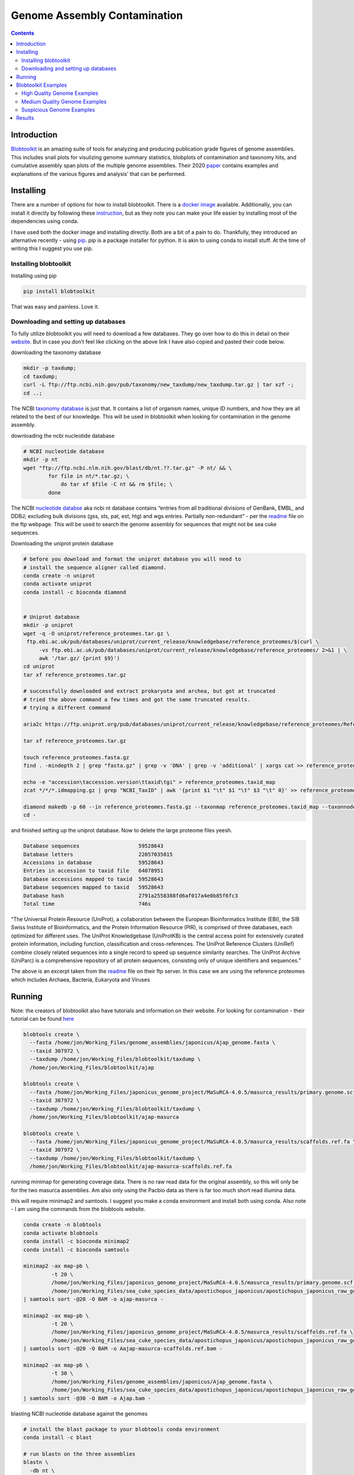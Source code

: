 =============================
Genome Assembly Contamination
=============================


.. contents::
   :depth: 3
..

Introduction
============

`Blobtoolkit <https://blobtoolkit.genomehubs.org/>`__ is an amazing
suite of tools for analyzing and producing publication grade figures of
genome assemblies. This includes snail plots for visulizing genome
summary statistics, blobplots of contamination and taxonomy hits, and
cumulative assembly span plots of the multiple genome assemblies. Their
2020
`paper <https://academic.oup.com/g3journal/article/10/4/1361/6026202>`__
contains examples and explanations of the various figures and analysis’
that can be performed.

Installing
==========

There are a number of options for how to install blobtoolkit. There is a
`docker
image <https://blobtoolkit.genomehubs.org/install/use-docker/>`__
available. Additionally, you can install it directly by following these
`instruction <https://blobtoolkit.genomehubs.org/install/>`__, but as
they note you can make your life easier by installing most of the
dependencies using conda.

I have used both the docker image and installing directly. Both are a
bit of a pain to do. Thankfully, they introduced an alternative recently
- using `pip <https://pypi.org/project/pip/>`__. pip is a package
installer for python. It is akin to using conda to install stuff. At the
time of writing this I suggest you use pip.

Installing blobtoolkit
----------------------

Installing using pip

.. code:: bash

   pip install blobtoolkit

That was easy and painless. Love it.

Downloading and setting up databases
------------------------------------

To fully utilize blobtoolkit you will need to download a few databases.
They go over how to do this in detail on their
`website <https://blobtoolkit.genomehubs.org/install/>`__. But in case
you don’t feel like clicking on the above link I have also copied and
pasted their code below.

downloading the taxonomy database

.. code:: bash

   mkdir -p taxdump;
   cd taxdump;
   curl -L ftp://ftp.ncbi.nih.gov/pub/taxonomy/new_taxdump/new_taxdump.tar.gz | tar xzf -;
   cd ..;

The NCBI `taxonomy
database <https://www.ncbi.nlm.nih.gov/Taxonomy/Browser/wwwtax.cgi?mode=Root>`__
is just that. It contains a list of organism names, unique ID numbers,
and how they are all related to the best of our knowledge. This will be
used in blobtoolkit when looking for contamination in the genome
assembly.

downloading the ncbi nucleotide database

.. code:: bash

   # NCBI nucleotide database
   mkdir -p nt
   wget "ftp://ftp.ncbi.nlm.nih.gov/blast/db/nt.??.tar.gz" -P nt/ && \
           for file in nt/*.tar.gz; \
               do tar xf $file -C nt && rm $file; \
           done

The NCBI `nucleotide databse <https://www.ncbi.nlm.nih.gov/nuccore>`__
aka ncbi nt database contains “entries from all traditional divisions of
GenBank, EMBL, and DDBJ; excluding bulk divisions (gss, sts, pat, est,
htg) and wgs entries. Partially non-redundant” - per the
`readme <https://ftp.ncbi.nlm.nih.gov/blast/db/README>`__ file on the
ftp webpage. This will be used to search the genome assembly for
sequences that might not be sea cuke sequences.

Downloading the uniprot protein database

.. code:: bash


   # before you download and format the uniprot database you will need to
   # install the sequence aligner called diamond.
   conda create -n uniprot
   conda activate uniprot
   conda install -c bioconda diamond 


   # Uniprot database
   mkdir -p uniprot
   wget -q -O uniprot/reference_proteomes.tar.gz \
    ftp.ebi.ac.uk/pub/databases/uniprot/current_release/knowledgebase/reference_proteomes/$(curl \
        -vs ftp.ebi.ac.uk/pub/databases/uniprot/current_release/knowledgebase/reference_proteomes/ 2>&1 | \
        awk '/tar.gz/ {print $9}')
   cd uniprot
   tar xf reference_proteomes.tar.gz

   # successfully downloaded and extract prokaryota and archea, but got at truncated
   # tried the above command a few times and got the same truncated results.
   # trying a different command

   aria2c https://ftp.uniprot.org/pub/databases/uniprot/current_release/knowledgebase/reference_proteomes/Reference_Proteomes_2022_01.tar.gz

   tar xf reference_proteomes.tar.gz

   touch reference_proteomes.fasta.gz
   find . -mindepth 2 | grep "fasta.gz" | grep -v 'DNA' | grep -v 'additional' | xargs cat >> reference_proteomes.fasta.gz

   echo -e "accession\taccession.version\ttaxid\tgi" > reference_proteomes.taxid_map
   zcat */*/*.idmapping.gz | grep "NCBI_TaxID" | awk '{print $1 "\t" $1 "\t" $3 "\t" 0}' >> reference_proteomes.taxid_map

   diamond makedb -p 60 --in reference_proteomes.fasta.gz --taxonmap reference_proteomes.taxid_map --taxonnodes ../taxdump/nodes.dmp -d reference_proteomes.dmnd
   cd -

and finished setting up the uniprot database. Now to delete the large
proteome files yeesh.

.. code:: bash

   Database sequences                   59528643
   Database letters                     22057035815
   Accessions in database               59528643
   Entries in accession to taxid file   64078951
   Database accessions mapped to taxid  59528643
   Database sequences mapped to taxid   59528643
   Database hash                        2791a2558388fd6af017a4e0b85f6fc3
   Total time                           746s

“The Universal Protein Resource (UniProt), a collaboration between the
European Bioinformatics Institute (EBI), the SIB Swiss Institute of
Bioinformatics, and the Protein Information Resource (PIR), is comprised
of three databases, each optimized for different uses. The UniProt
Knowledgebase (UniProtKB) is the central access point for extensively
curated protein information, including function, classification and
cross-references. The UniProt Reference Clusters (UniRef) combine
closely related sequences into a single record to speed up sequence
similarity searches. The UniProt Archive (UniParc) is a comprehensive
repository of all protein sequences, consisting only of unique
identifiers and sequences.”

The above is an excerpt taken from the
`readme <https://ftp.ebi.ac.uk/pub/databases/uniprot/current_release/knowledgebase/reference_proteomes/>`__
file on their ftp server. In this case we are using the reference
proteomes which includes Archaea, Bacteria, Eukaryota and Viruses

Running
=======

Note: the creators of blobtoolkit also have tutorials and information on
their website. For looking for contamination - their tutorial can be
found
`here <https://blobtoolkit.genomehubs.org/blobtools2/blobtools2-tutorials/adding-data-to-a-dataset/adding-hits/>`__

.. code:: bash

   blobtools create \
     --fasta /home/jon/Working_Files/genome_assemblies/japonicus/Ajap_genome.fasta \
     --taxid 307972 \
     --taxdump /home/jon/Working_Files/blobtoolkit/taxdump \
     /home/jon/Working_Files/blobtoolkit/ajap

   blobtools create \
     --fasta /home/jon/Working_Files/japonicus_genome_project/MaSuRCA-4.0.5/masurca_results/primary.genome.scf.fasta \
     --taxid 307972 \
     --taxdump /home/jon/Working_Files/blobtoolkit/taxdump \
     /home/jon/Working_Files/blobtoolkit/ajap-masurca

   blobtools create \
     --fasta /home/jon/Working_Files/japonicus_genome_project/MaSuRCA-4.0.5/masurca_results/scaffolds.ref.fa \
     --taxid 307972 \
     --taxdump /home/jon/Working_Files/blobtoolkit/taxdump \
     /home/jon/Working_Files/blobtoolkit/ajap-masurca-scaffolds.ref.fa

running minimap for generating coverage data. There is no raw read data
for the original assembly, so this will only be for the two masurca
assemblies. Am also only using the Pacbio data as there is far too much
short read illumina data.

this will require minimap2 and samtools. I suggest you make a conda
environment and install both using conda. Also note - I am using the
commands from the blobtools website.

.. code:: bash

   conda create -n blobtools
   conda activate blobtools
   conda install -c bioconda minimap2 
   conda install -c bioconda samtools

   minimap2 -ax map-pb \
            -t 20 \
            /home/jon/Working_Files/japonicus_genome_project/MaSuRCA-4.0.5/masurca_results/primary.genome.scf.fasta \
            /home/jon/Working_Files/sea_cuke_species_data/apostichopus_japonicus/apostichopus_japonicus_raw_genome_seq_data/SRR6282347.fasta \
   | samtools sort -@20 -O BAM -o ajap-masurca -

   minimap2 -ax map-pb \
            -t 20 \
            /home/jon/Working_Files/japonicus_genome_project/MaSuRCA-4.0.5/masurca_results/scaffolds.ref.fa \
            /home/jon/Working_Files/sea_cuke_species_data/apostichopus_japonicus/apostichopus_japonicus_raw_genome_seq_data/SRR6282347.fasta \
   | samtools sort -@20 -O BAM -o Aajap-masurca-scaffolds.ref.bam -

   minimap2 -ax map-pb \
            -t 30 \
            /home/jon/Working_Files/genome_assemblies/japonicus/Ajap_genome.fasta \
            /home/jon/Working_Files/sea_cuke_species_data/apostichopus_japonicus/apostichopus_japonicus_raw_genome_seq_data/SRR6282347.fastq \
   | samtools sort -@30 -O BAM -o Ajap.bam -

blasting NCBI nucleotide database against the genomes

.. code:: bash

   # install the blast package to your blobtools conda environment
   conda install -c blast

   # run blastn on the three assemblies
   blastn \
     -db nt \
     -query /home/jon/Working_Files/japonicus_genome_project/MaSuRCA-4.0.5/masurca_results/primary.genome.scf.fasta \
     -outfmt "6 qseqid staxids bitscore std" \
     -max_target_seqs 10 \
     -max_hsps 1 \
     -evalue 1e-25 \
     -num_threads 16 \
     -out ajap-masurca.ncbi.blastn.out

   blastn -db nt \
          -query /home/jon/Working_Files/japonicus_genome_project/MaSuRCA-4.0.5/masurca_results/scaffolds.ref.fa \
          -outfmt "6 qseqid staxids bitscore std" \
          -max_target_seqs 10 \
          -max_hsps 1 \
          -evalue 1e-25 \
          -num_threads 16 \
          -out ajap-masurca.scaffolds.ref.ncbi.blastn.out

   blastn -db nt \
          -query /home/jon/Working_Files/genome_assemblies/japonicus/Ajap_genome.fasta \
          -outfmt "6 qseqid staxids bitscore std" \
          -max_target_seqs 10 \
          -max_hsps 1 \
          -evalue 1e-25 \
          -num_threads 16 \
          -out ajap.ncbi.blastn.out

blasting the diamond uniprot database against the assemblies

.. code:: bash

   conda create -n diamond
   conda activate diamond
   conda install -c bioconda diamond 

   diamond blastx \
           --query /home/jon/Working_Files/japonicus_genome_project/MaSuRCA-4.0.5/masurca_results/primary.genome.scf.fasta \
           --db /home/jon/Working_Files/blobtoolkit/uniprot/reference_proteomes.dmnd \
           --outfmt 6 qseqid staxids bitscore qseqid sseqid pident length mismatch gapopen qstart qend sstart send evalue bitscore \
           --sensitive \
           --max-target-seqs 1 \
           --evalue 1e-25 \
           --threads 60 \
           > ajap-masurca.diamond.blastx.out


   diamond blastx \
           --query /home/jon/Working_Files/japonicus_genome_project/MaSuRCA-4.0.5/masurca_results/scaffolds.ref.fa \
           --db /home/jon/Working_Files/blobtoolkit/uniprot/reference_proteomes.dmnd \
           --outfmt 6 qseqid staxids bitscore qseqid sseqid pident length mismatch gapopen qstart qend sstart send evalue bitscore \
           --sensitive \
           --max-target-seqs 1 \
           --evalue 1e-25 \
           --threads 60 \
           > ajap-masurca.scaffolds.ref.diamond.blastx.out

   diamond blastx \
           --query /home/jon/Working_Files/genome_assemblies/japonicus/Ajap_genome.fasta \
           --db /home/jon/Working_Files/blobtoolkit/uniprot/reference_proteomes.dmnd \
           --outfmt 6 qseqid staxids bitscore qseqid sseqid pident length mismatch gapopen qstart qend sstart send evalue bitscore \
           --sensitive \
           --max-target-seqs 1 \
           --evalue 1e-25 \
           --threads 60 \
           > ajap.ncbi.diamond.blastx.out        

Adding coverage, blastn, and blastx hits for each assembly

.. code:: bash

   #ajap
   blobtools add \
       --hits /home/jon/Working_Files/blobtoolkit/blastn_results/ajap.ncbi.blastn.out \
       --hits /home/jon/Working_Files/blobtoolkit/diamond_results/ajap.ncbi.diamond.blastx.out \
       --cov /home/jon/Working_Files/blobtoolkit/minimap_results/Ajap.bam
       --taxrule bestsum \ 
       --taxdump /home/jon/Working_Files/blobtoolkit/taxdump \ 
       /home/jon/Working_Files/blobtoolkit/datasets/ajap            


   blobtools add --hits /home/jon/Working_Files/blobtoolkit/blastn_results/ajap.ncbi.blastn.out --hits /home/jon/Working_Files/blobtoolkit/diamond_results/ajap.ncbi.diamond.blastx.out --cov /home/jon/Working_Files/blobtoolkit/minimap_results/Ajap.bam --taxrule bestsum --taxdump /home/jon/Working_Files/blobtoolkit/taxdump --replace /home/jon/Working_Files/blobtoolkit/datasets/ajap  

   #ajap-masurca.scaffolds.ref
   blobtools add \
     --hits /home/jon/Working_Files/blobtoolkit/blastn_results/ajap-masurca.scaffolds.ref.ncbi.blastn.out \
     --hits /home/jon/Working_Files/blobtoolkit/diamond_results/ajap-masurca.scaffolds.ref.diamond.blastx.out \
     --cov /home/jon/Working_Files/blobtoolkit/minimap_results/ajap-masurca-scaffolds.ref.bam \
     --taxrule bestsum \ 
     --taxdump /taxdump \ 
     /home/jon/Working_Files/blobtoolkit/datasets/ajap-masurca.scaffolds.ref

   blobtools add --hits /home/jon/Working_Files/blobtoolkit/blastn_results/ajap-masurca.scaffolds.ref.ncbi.blastn.out --hits /home/jon/Working_Files/blobtoolkit/diamond_results/ajap-masurca.scaffolds.ref.diamond.blastx.out --cov /home/jon/Working_Files/blobtoolkit/minimap_results/ajap-masurca-scaffolds.ref.bam --taxrule bestsum --threads 40 --taxdump /home/jon/Working_Files/blobtoolkit/taxdump /home/jon/Working_Files/blobtoolkit/datasets/ajapmasurcascaffoldsref

   #ajap-masurca
   blobtools add \
       --hits /home/jon/Working_Files/blobtoolkit/blastn_results/ajap-masurca.ncbi.blastn.out \
       --hits /home/jon/Working_Files/blobtoolkit/diamond_results/ajap-masurca.diamond.blastx.out \
       --cov /home/jon/Working_Files/blobtoolkit/minimap_results/ajap-masurca.bam \
       --taxrule bestsum \ 
       --taxdump /home/jon/Working_Files/blobtoolkit/taxdump \ 
       /home/jon/Working_Files/blobtoolkit/ajap-masurca 


   blobtools add --hits /home/jon/Working_Files/blobtoolkit/blastn_results/ajap-masurca.ncbi.blastn.out --hits /home/jon/Working_Files/blobtoolkit/diamond_results/ajap-masurca.diamond.blastx.out --cov /home/jon/Working_Files/blobtoolkit/minimap_results/ajap-masurca.bam --threads 20 --taxrule bestsum --taxdump /home/jon/Working_Files/blobtoolkit/taxdump /home/jon/Working_Files/blobtoolkit/datasets/ajapmasurca 

Note: the blob directory datasets can not have periods or hyphens in the
dataset name.

viewing the results locally

.. code:: bash

   blobtools view --local /home/jon/Working_Files/blobtoolkit/datasets/

Blobtoolkit Examples
====================

We have results for coverage and blast hits from the NCBI nucleotide
database and uniprot. Which is awesome. Now let’s dive into how to
understand blobplots. They are an incredibly powerful method of
investigating the quality of a genome assembly. In an ideal work I would
host an interactive version such as is available on the blobtoolkit
`website <https://blobtoolkit.genomehubs.org/view/>`__. The interactive
format allows you to quickly and easily change parameters. However, this
website is not set up for that so we’ll have to do with images, but I do
encourage you to either set up a local instance of blobtoolkit or
explore the website.

Before looking at my results, let’s look at some blobplots of good, bad,
and suspicious genome assemblies.

High Quality Genome Examples
----------------------------

{% include gallery id=“gallery_blobtoolkit_best_snail”
caption=“Blobtoolkit plots of the best echinoderm genome assemblies” %}

The three blobtoolkit plot sets are from left to right: *Patiria
miniata* - bat star, *Asterias rubens* - common sea star, and
*Marthasterias glacialis* - spiny starfish.

First, note that the snail plots have what appear to be steps in them.
This represents scaffolds that are very long. In a lower quality
assembly with scaffolds shorter than a megabase you won’t see that. The
first assembly has clearly filtered out any short reads as shown by the
lack of a steep drop off at the end of the snail plot. The other two
assemblies do have this.

Also notice that the GC content in the outer blue ring is consistent. As
in there is not a jagged wiggly line in the center of the blue which
represents changes in the GC content. Additionally, there is little to
no “N” content in the scaffolds, so these scaffolds are highly
contigious with little to no gap in them.

{% include gallery id=“gallery_blobtoolkit_best_blob”
caption=“Blobtoolkit plots of the best echinoderm genome assemblies” %}

The blobplots also tell a story of high quality. The first assembly has
almost exclusively echinodermta blast hits with the one exception being
a scaffold with a majority of the hits being mollusca. This scaffold
does have a slightly higher GC content and lower coverage than the
majority of the scaffolds, but it is still very similar to the others.
The scale has been adjusted so that it looks like everything is spread
out. But when we look at the the other two, the scale is very different.
The other two assemblies have all the large reads clustered together and
a few scaffolds have majority hits from chordata. but by and large they
are from echinodermata.

{% include gallery id=“gallery_blobtoolkit_best_length”
caption=“Blobtoolkit plots of the best echinoderm genome assemblies” %}

The tiny blobs that we see scattered around the large scaffolds are
shorter scaffolds. When the Y-axis is switched from coverage to read
length we see these small blobs at the bottom of the graph. We also see
a pyramid shape that is reflecting how shorter reads tend to have a
wider range of gc content which is to be expected. The “weight” of the
scaffolds are always at the top of graph though, which is expected when
looking at assemblies with chromosome scale scaffolds.

Medium Quality Genome Examples
------------------------------

{% include gallery id=“gallery_blobtoolkit_medium_snail” layout=“half”
caption=“Blobtoolkit plots of medium quality echinoderm genome
assemblies” %}

Here we have blobtoolkit plots of *Acanthaster planci* - sunflower star
and *Strongylocentrotus purpuratus* - purple sea urchin. The scaffold
counts are floating around a thousand. We start to see the snail plots
get less step like and more smooth. There is a higher “N” count, meaning
more gaps in the asssembly that were filled with place holders. We also
start to see the shortest reads in the genome get “weird”. I have
noticed the tail end of snail plots often have GC contents and “N”s all
over the place. Overall though, these genomes are still pretty darn
good. Good enough for most genome analysis.

{% include gallery id=“gallery_blobtoolkit_medium_blob” layout=“half”
caption=“Blobtoolkit plots of medium quality echinoderm genome
assemblies” %}

Coverage in these blobplots is a bit more spread out. Also a wider range
in the GC content. If the reads are short and the GC content is wild,
that doesn’t necessarily mean it is contamination. It could be
repetetive sequences. If the scaffold is a bit longer (or larger circle
in this case), then it should be re-examined. Additionally, if the
majority of the blast hits show something not related to the species of
interest. In the sunflower star case we have another mollusca scaffold
that has a GC content that is quite a bit different from the species of
interest. This is a little suspicious and would merit looking into. The
purple sea urchin coverage vs gc looks beautiful. We are still getting
some weird blast hits, but the GC content is dead on. The coverage could
be a bit higher, but 10ish isn’t the worst.

{% include gallery id=“gallery_blobtoolkit_medium_length” layout=“half”
caption=“Blobtoolkit plots of medium quality echinoderm genome
assemblies” %}

When filtering by length we see some interesting stuff. I have noticed
assemblers will do some strange things. Regarding the sunflower star,
there are essentially two levels in the shorter scaffolds. This strikes
me as an artifact, but without looking into I don’t know. It might be
interesting to change the X axis from GC to coverage and see what falls
out. I suspect the second level with longer scaffolds might have greater
coverage and the wide spread is a product of shorter scaffolds having
more variance in gc content.

The greater variety of blast hits could be from the databases not having
a lot of echinoderm sequence data in it so non-echinoderm sequences end
up with the majority of best hits. Hard to tell without looking at some
of those hits and teasing out what happened. It could also be due to
assembly error introducing indels which may through off blast searches.
Unless the GC content is wildly off in a large scaffold it isn’t too
alarming to me to see other blast hits. But I could be wrong too.

Suspicious Genome Examples
--------------------------

Lower quality genome assemblies are essentially worse versions of these
two. So smoother snail plot, more “N”s. Lots more blast hits that are
all over the place. More variance in the gc content, etc. But generally
they follow a similar pattern. However, suspicious genomes? heh, let’s
take a look.

In my experience, people who get “creative” with their assembly process
tend to get some weird assemblies. That’s fine if they keep it to
themselves, but when they publish it to NCBI then it becomes a problem
because few people actually check the quality of an assembly before
trying to use it.

{% include gallery id=“gallery_blobtoolkit_sus_snail” layout=“half”
caption=“Blobtoolkit snail plots of suspicious quality echinoderm genome
assemblies” %}

These two examples are from the assemblies: *Apostichopus leukothele* a
sea cucumber and *Ophionereis fasciata* a brittle star. Wow these are
bad. From a biological viewpoint - The sea cucumber one should not have
a single scaffold that is 110 megabases long. Their genome is ~900 mb
and have a chromosome haplotype of ~22. A chromosome of 110mb would
leave 800 megabases split between 21 chromosome. Surprisingly the GC
content is pretty close to what is expected for this species. But notice
how the scaffold length quickly drops from ~100 megabases to a N90 of
2.5 kilobases. That makes no sense for a genome assembly. I haven’t
talked about Buscos, but suffice to say if you have scaffolds that are
in the 100 megabase range you should not be getting a busco percentage
less than 90%, let alone below 50%.

The brittle star assembly is more like what I’d expect to see for a
highly fragmented genome. As in something with a very large number of
scaffolds and low N50. However, if your N50 is 500 base pairs, you
shouldn’t be publishing it. That’s not useful for anything. Also notice
a “N” of 12.4% which is really high for such a fragmented genome. If
something is this fragmented, there probably shouldn’t be any gaps. Also
strange is the GC content in the largest scaffolds, but maybe that is to
be expected for short scaffolds. The busco score is atrocious. Again,
probably shouldn’t be publishing something that has a busco score less
than 70% or so, let alone 7%. This means single copy genes that are
found in almost all organisms are either fragmented or missing from your
assembly, which means your assembly is garbage.

{% include gallery id=“gallery_blobtoolkit_sus_length” layout=“half”
caption=“Blobtoolkit blob plots of suspicious quality echinoderm genome
assemblies” %}

Looking at the length vs gc content we see some weird stuff in the sea
cucumber assembly. This is an example of someone getting creative with
their assembly process and it has created a strange pattern. The blast
hits are weird though. I can’t tell, but it sorta looks like one of the
two largest scaffolds has a majority hits from flat worms. That’s not
great when your whole assembly is essentially two huge scaffolds. The
second problem is the layering that is obvious, this looks like an
assembly artifact. There isn’t anything obviously wrong with it, but it
makes me suspicious as I don’t usually see this pattern in even low
quality assemblies.

The brittle star assembly has a lot wrong in the blob plot. First, if
you ever see anything other than eukaryota blast hits, you probably have
contamination in your assembly and that should be removed. Three of the
top blast results are non-eukaryota. Secondly, it is interesting how the
GC content at the top roughly lines up with what I’d expect to see in
echinoderms, which is ~37ish%. However, it starts skewing to the right
and by the time we are the bottom the GC content looks to be more around
40%-50%. This isn’t necessarily bad as shorter reads do have higher
variance. Normally, I would except to see a triangle or pyramid shape as
scaffolds get shorter. However, this is a low quality assembly that is
mostly scaffolds shorter than 10kbp so essentially all the reads are
going to have high variance and the pyramid shape is lost.

Results
=======

A medium quality genome of *Apostichopus japonicus* was published in
2017. While working on my masters thesis I stumbled across some gene
model problems. Upon closer inspection using mapped rna-seq data and
Apollo it became apparent that there were numerous insertion and
deletion errors in the assembly itself. The original raw sequencing data
was not made publicly available which prevented a standard genome
assembly polishing to fix the errors. Thankfully, another group uploaded
their sequencing data for a different project and I was able to create a
genome assembly using the assembler Masurca. See below for a comparison
between the two assemblies.

Masurca creates several assemblies one which includes lower confidence
scaffolds. I have included it here because it spans the predicted length
of the genome and because the high confidence assembly is shorter than
the published genome assembly. Including both provides an interesting
insight into both the tool and the assemblies.

{% include gallery id=“gallery_blobtoolkit_ajap_snail”
caption=“Blobtoolkit snail plots of *Apostichopus japonicus* genome
assemblies” %}

Comparing the snail plots of the published and the masurca assembly, one
might think the orginal has longer scaffolds based off the thickness of
the orange and grey lines. However, looking at the legend in the center
of the circle shows that the masurca assembly has much longer scaffolds.
In fact, the masurca assembly has a largest scaffold that is almost
three times as long and an N50 that is almost twice that of the
published assembly. But the published version has another 130 megabases
fo assembly in it then the masurca assembly.

The masurca assembly has roughly 250 megabases of scaffolds that are
longer than one megabase whereas the published version has about 100
megabases of scaffolds longer than one megabase. Amusingly, when looking
at the low confidence masurca assembly, it’s summary stats are very
similar to the published version, however, it has an additional 160
megabases of scaffolds included in its assembly. It is also worth noting
the GC content of the low confidence assembly gets highly variable when
scaffolds are shorter than 100kb.

{% include gallery id=“gallery_blobtoolkit_ajap_blob”
caption=“Blobtoolkit snail plots of *Apostichopus japonicus* genome
assemblies” %}

There is some weird stuff in the published version. There is 6.5
megabases of sequences in the published assembly that have the majority
of blast hits coming from streptophyta. The only reason plant sequences
should be getting blast hits against an animal genome is if there is
contamination. There may have been some algae that the sea cuke was
eating or on its body that found itself in the dna extraction process
and into the assembly.

I will note- for the blob plots of the published assembly I had to use
long read sequence data from a different sea cucumber project as there
was no sequence data available from the original project. However, the
only thing that should be impact is the coverage metrics. The blast hits
are from uniprot and ncbi databases against the original genome.

The masurca assemblies are interesting. There is some skewing to a
higher GC content in shorter scaffolds. This becomes especially apparent
in the low confidence assembly where there are vertical lines of blobs
at specific GC values. I have no idea what that means. There appears to
be one at ~50%, ~55%, and ~45% if you squint. The majority are no-hits
and echinodermata. It could be assemnbly artifacts or repetetive
elements.

{% include gallery id=“gallery_blobtoolkit_ajap_length”
caption=“Blobtoolkit snail plots of *Apostichopus japonicus* genome
assemblies” %}

The streptophyta in the published assembly really pops out when looking
at scaffold length vs GC content. The mean GC content for those
scaffolds appears to be a little lower than the overall mean GC content.
This could suggest those are contamination.

When comparing the masurca and low confidence masura assemblies, those
lines I mentioned earliar appear to be primarily in shorter scaffolds.
While the masurca assembly is cleaner, there are enough scaffolds in the
low confidence assembly that could contain genes that I would be
hesitant to toss it. I would also say that based off the blobtoolkit
results, I have higher confidence in the masurca assemblies than the
published assembly. So with that said - let’s go look at the BUSCO
results to get a sense of how fragmented our gene models would be
between the three.
